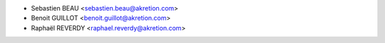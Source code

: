 * Sebastien BEAU <sebastien.beau@akretion.com>
* Benoit GUILLOT <benoit.guillot@akretion.com>
* Raphaël REVERDY <raphael.reverdy@akretion.com>